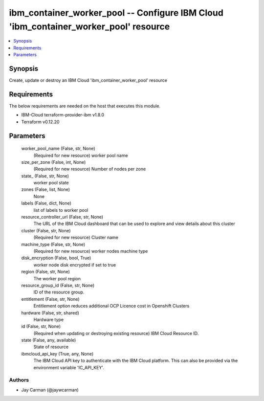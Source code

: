 
ibm_container_worker_pool -- Configure IBM Cloud 'ibm_container_worker_pool' resource
=====================================================================================

.. contents::
   :local:
   :depth: 1


Synopsis
--------

Create, update or destroy an IBM Cloud 'ibm_container_worker_pool' resource



Requirements
------------
The below requirements are needed on the host that executes this module.

- IBM-Cloud terraform-provider-ibm v1.8.0
- Terraform v0.12.20



Parameters
----------

  worker_pool_name (False, str, None)
    (Required for new resource) worker pool name


  size_per_zone (False, int, None)
    (Required for new resource) Number of nodes per zone


  state_ (False, str, None)
    worker pool state


  zones (False, list, None)
    None


  labels (False, dict, None)
    list of labels to worker pool


  resource_controller_url (False, str, None)
    The URL of the IBM Cloud dashboard that can be used to explore and view details about this cluster


  cluster (False, str, None)
    (Required for new resource) Cluster name


  machine_type (False, str, None)
    (Required for new resource) worker nodes machine type


  disk_encryption (False, bool, True)
    worker node disk encrypted if set to true


  region (False, str, None)
    The worker pool region


  resource_group_id (False, str, None)
    ID of the resource group.


  entitlement (False, str, None)
    Entitlement option reduces additional OCP Licence cost in Openshift Clusters


  hardware (False, str, shared)
    Hardware type


  id (False, str, None)
    (Required when updating or destroying existing resource) IBM Cloud Resource ID.


  state (False, any, available)
    State of resource


  ibmcloud_api_key (True, any, None)
    The IBM Cloud API key to authenticate with the IBM Cloud platform. This can also be provided via the environment variable 'IC_API_KEY'.













Authors
~~~~~~~

- Jay Carman (@jaywcarman)

